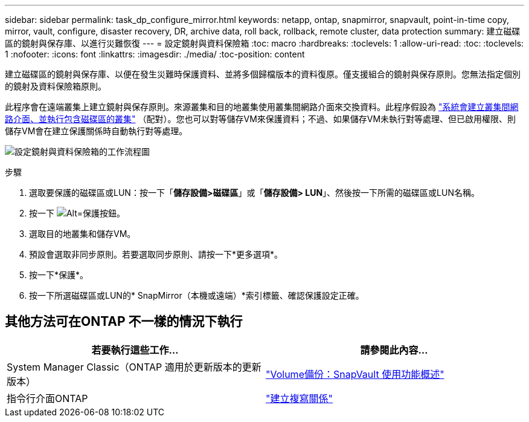 ---
sidebar: sidebar 
permalink: task_dp_configure_mirror.html 
keywords: netapp, ontap, snapmirror, snapvault, point-in-time copy, mirror, vault, configure, disaster recovery, DR, archive data, roll back, rollback, remote cluster, data protection 
summary: 建立磁碟區的鏡射與保存庫、以進行災難恢復 
---
= 設定鏡射與資料保險箱
:toc: macro
:hardbreaks:
:toclevels: 1
:allow-uri-read: 
:toc: 
:toclevels: 1
:nofooter: 
:icons: font
:linkattrs: 
:imagesdir: ./media/
:toc-position: content


[role="lead"]
建立磁碟區的鏡射與保存庫、以便在發生災難時保護資料、並將多個歸檔版本的資料復原。僅支援組合的鏡射與保存原則。您無法指定個別的鏡射及資料保險箱原則。

此程序會在遠端叢集上建立鏡射與保存原則。來源叢集和目的地叢集使用叢集間網路介面來交換資料。此程序假設為 link:task_dp_prepare_mirror.html["系統會建立叢集間網路介面、並執行包含磁碟區的叢集"] （配對）。您也可以對等儲存VM來保護資料；不過、如果儲存VM未執行對等處理、但已啟用權限、則儲存VM會在建立保護關係時自動執行對等處理。

image:workflow_configure_mirrors_and_vaults.gif["設定鏡射與資料保險箱的工作流程圖"]

.步驟
. 選取要保護的磁碟區或LUN：按一下「*儲存設備>磁碟區*」或「*儲存設備> LUN*」、然後按一下所需的磁碟區或LUN名稱。
. 按一下 image:icon_protect.gif["Alt=保護按鈕"]。
. 選取目的地叢集和儲存VM。
. 預設會選取非同步原則。若要選取同步原則、請按一下*更多選項*。
. 按一下*保護*。
. 按一下所選磁碟區或LUN的* SnapMirror（本機或遠端）*索引標籤、確認保護設定正確。




== 其他方法可在ONTAP 不一樣的情況下執行

[cols="2"]
|===
| 若要執行這些工作... | 請參閱此內容... 


| System Manager Classic（ONTAP 適用於更新版本的更新版本） | link:https://docs.netapp.com/us-en/ontap-sm-classic/volume-backup-snapvault/index.html["Volume備份：SnapVault 使用功能概述"^] 


| 指令行介面ONTAP | link:./data-protection/create-replication-relationship-task.html["建立複寫關係"^] 
|===